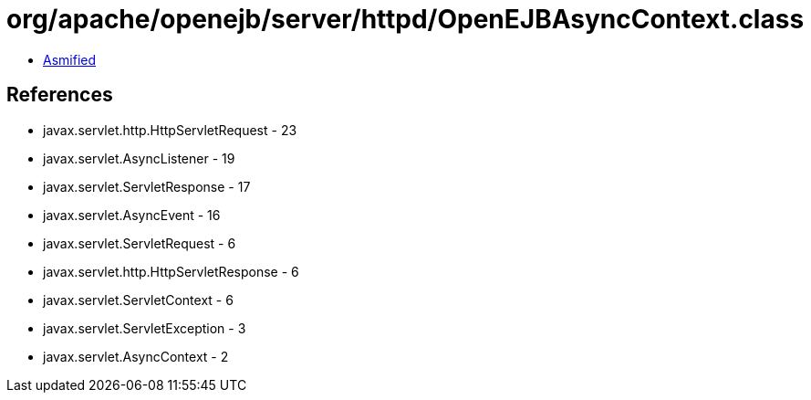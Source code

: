 = org/apache/openejb/server/httpd/OpenEJBAsyncContext.class

 - link:OpenEJBAsyncContext-asmified.java[Asmified]

== References

 - javax.servlet.http.HttpServletRequest - 23
 - javax.servlet.AsyncListener - 19
 - javax.servlet.ServletResponse - 17
 - javax.servlet.AsyncEvent - 16
 - javax.servlet.ServletRequest - 6
 - javax.servlet.http.HttpServletResponse - 6
 - javax.servlet.ServletContext - 6
 - javax.servlet.ServletException - 3
 - javax.servlet.AsyncContext - 2
